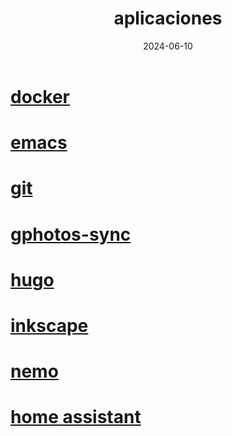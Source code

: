 :PROPERTIES:
:ID:       9c1e38a5-2c38-4370-b483-f637457686d4
:END:
#+title: aplicaciones
#+STARTUP: overview
#+date: 2024-06-10

* [[id:de7aa47f-2138-470f-a412-977c1cf3d42c][docker]]
* [[id:c6e7e0fc-cb04-4a4d-beb3-1936f0d3aa07][emacs]]
* [[id:2d610030-6757-4213-beeb-2fc10e47eb9b][git]]
* [[id:7ce0a039-3b8b-4e0b-bbc6-e3fd56c4b635][gphotos-sync]]
* [[id:6064b7ef-acf5-401f-a11c-1d923bbc85c4][hugo]]
* [[id:be099c76-aead-4ac1-8251-4ff3562dca85][inkscape]]
* [[id:a8a70ed4-0408-48f0-94d2-aa0c74301c53][nemo]]
* [[id:42e68ab8-cffa-4b48-9974-dfd9a9ebb694][home assistant]]
